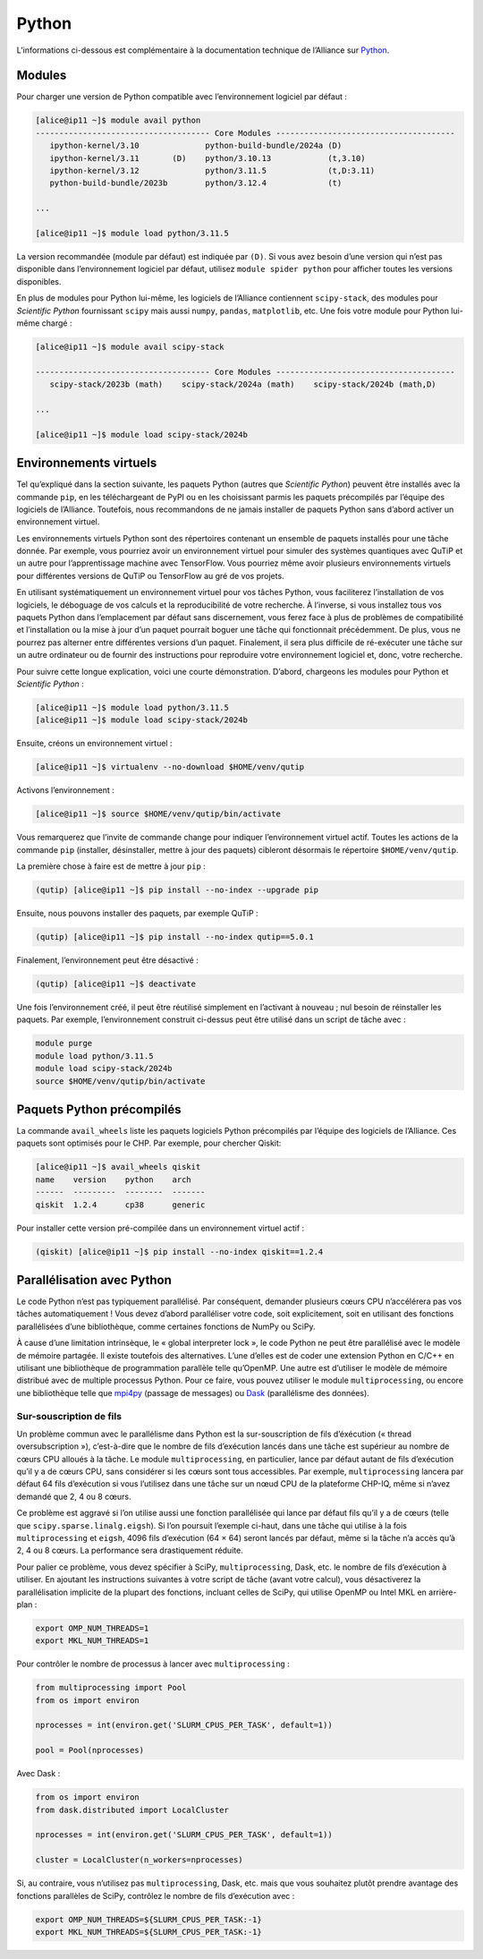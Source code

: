 Python
======

L’informations ci-dessous est complémentaire à la documentation technique de
l’Alliance sur `Python <https://docs.alliancecan.ca/wiki/Python/fr>`_. 

Modules
-------

Pour charger une version de Python compatible avec l’environnement logiciel
par défaut :


.. code-block:: console

    [alice@ip11 ~]$ module avail python
    ------------------------------------- Core Modules --------------------------------------
       ipython-kernel/3.10              python-build-bundle/2024a (D)
       ipython-kernel/3.11       (D)    python/3.10.13            (t,3.10)
       ipython-kernel/3.12              python/3.11.5             (t,D:3.11)
       python-build-bundle/2023b        python/3.12.4             (t)

    ...

    [alice@ip11 ~]$ module load python/3.11.5

La version recommandée (module par défaut) est indiquée par ``(D)``. Si vous
avez besoin d’une version qui n’est pas disponible dans l’environnement logiciel
par défaut, utilisez ``module spider python`` pour afficher toutes les versions
disponibles.

En plus de modules pour Python lui-même, les logiciels de l’Alliance contiennent
``scipy-stack``, des modules pour `Scientific Python` fournissant ``scipy`` mais
aussi ``numpy``, ``pandas``, ``matplotlib``, etc. Une fois votre module pour
Python lui-même chargé :

.. code-block:: console

    [alice@ip11 ~]$ module avail scipy-stack

    ------------------------------------- Core Modules --------------------------------------
       scipy-stack/2023b (math)    scipy-stack/2024a (math)    scipy-stack/2024b (math,D)

    ...

    [alice@ip11 ~]$ module load scipy-stack/2024b

Environnements virtuels
-----------------------

Tel qu’expliqué dans la section suivante, les paquets Python (autres que
`Scientific Python`) peuvent être installés avec la commande ``pip``, en les
téléchargeant de PyPI ou en les choisissant parmis les paquets précompilés par
l’équipe des logiciels de l’Alliance. Toutefois, nous recommandons de ne jamais
installer de paquets Python sans d’abord activer un environnement virtuel.

Les environnements virtuels Python sont des répertoires contenant un ensemble de
paquets installés pour une tâche donnée. Par exemple, vous pourriez avoir un
environnement virtuel pour simuler des systèmes quantiques avec QuTiP et un
autre pour l’apprentissage machine avec TensorFlow. Vous pourriez même avoir
plusieurs environnements virtuels pour différentes versions de QuTiP ou
TensorFlow au gré de vos projets.

En utilisant systématiquement un environnement virtuel pour vos tâches Python,
vous faciliterez l’installation de vos logiciels, le déboguage de vos calculs et
la reproducibilité de votre recherche. À l’inverse, si vous installez tous vos
paquets Python dans l’emplacement par défaut sans discernement, vous ferez face
à plus de problèmes de compatibilité et l’installation ou la mise à jour d’un
paquet pourrait boguer une tâche qui fonctionnait précédemment. De plus, vous ne
pourrez pas alterner entre différentes versions d’un paquet. Finalement, il sera
plus difficile de ré-exécuter une tâche sur un autre ordinateur ou de fournir
des instructions pour reproduire votre environnement logiciel et, donc, votre
recherche.

Pour suivre cette longue explication, voici une courte démonstration. D’abord,
chargeons les modules pour Python et `Scientific Python` :

.. code-block:: console

    [alice@ip11 ~]$ module load python/3.11.5
    [alice@ip11 ~]$ module load scipy-stack/2024b

Ensuite, créons un environnement virtuel :

.. code-block:: console

    [alice@ip11 ~]$ virtualenv --no-download $HOME/venv/qutip

Activons l’environnement :

.. code-block:: console

    [alice@ip11 ~]$ source $HOME/venv/qutip/bin/activate

Vous remarquerez que l’invite de commande change pour indiquer l’environnement
virtuel actif. Toutes les actions de la commande ``pip`` (installer,
désinstaller, mettre à jour des paquets) cibleront désormais le répertoire
``$HOME/venv/qutip``.

La première chose à faire est de mettre à jour ``pip`` :

.. code-block:: console

    (qutip) [alice@ip11 ~]$ pip install --no-index --upgrade pip    

Ensuite, nous pouvons installer des paquets, par exemple QuTiP :

.. code-block:: console

    (qutip) [alice@ip11 ~]$ pip install --no-index qutip==5.0.1

Finalement, l’environnement peut être désactivé :

.. code-block:: console

    (qutip) [alice@ip11 ~]$ deactivate

Une fois l’environnement créé, il peut être réutilisé simplement en l’activant à
nouveau ; nul besoin de réinstaller les paquets. Par exemple, l’environnement
construit ci-dessus peut être utilisé dans un script de tâche avec :

.. code-block:: bash

   module purge
   module load python/3.11.5
   module load scipy-stack/2024b
   source $HOME/venv/qutip/bin/activate

Paquets Python précompilés
--------------------------

La commande ``avail_wheels`` liste les paquets logiciels Python précompilés par
l’équipe des logiciels de l’Alliance. Ces paquets sont optimisés pour le CHP.
Par exemple, pour chercher Qiskit:

.. code-block:: console

    [alice@ip11 ~]$ avail_wheels qiskit
    name    version    python    arch
    ------  ---------  --------  -------
    qiskit  1.2.4      cp38      generic

Pour installer cette version pré-compilée dans un environnement virtuel actif :


.. code-block:: console

    (qiskit) [alice@ip11 ~]$ pip install --no-index qiskit==1.2.4

Parallélisation avec Python
---------------------------

Le code Python n’est pas typiquement parallélisé. Par conséquent, demander
plusieurs cœurs CPU n’accélérera pas vos tâches automatiquement ! Vous devez
d’abord paralléliser votre code, soit explicitement, soit en utilisant des
fonctions parallélisées d’une bibliothèque, comme certaines fonctions de NumPy
ou SciPy.

À cause d’une limitation intrinsèque, le « global interpreter lock », le code
Python ne peut être parallélisé avec le modèle de mémoire partagée. Il existe
toutefois des alternatives. L’une d’elles est de coder une extension Python en
C/C++ en utilisant une bibliothèque de programmation parallèle telle qu’OpenMP.
Une autre est d’utiliser le modèle de mémoire distribué avec de multiple
processus Python. Pour ce faire, vous pouvez utiliser le module
``multiprocessing``, ou encore une bibliothèque telle que `mpi4py
<https://mpi4py.readthedocs.io/en/stable/>`_ (passage de messages) ou `Dask
<https://www.dask.org/>`_ (parallélisme des données).

.. _python-fils-label:

Sur-souscription de fils
''''''''''''''''''''''''

Un problème commun avec le parallélisme dans Python est la sur-souscription de
fils d’éxécution (« thread oversubscription »), c’est-à-dire que le nombre de
fils d’exécution lancés dans une tâche est supérieur au nombre de cœurs CPU
alloués à la tâche. Le module ``multiprocessing``, en particulier, lance par
défaut autant de fils d’exécution qu’il y a de cœurs CPU, sans considérer si les
cœurs sont tous accessibles. Par exemple, ``multiprocessing`` lancera par défaut
64 fils d’exécution si vous l’utilisez dans une tâche sur un nœud CPU de la
plateforme CHP-IQ, même si n’avez demandé que 2, 4 ou 8 cœurs.

Ce problème est aggravé si l’on utilise aussi une fonction parallélisée qui
lance par défaut fils qu’il y a de cœurs (telle que
``scipy.sparse.linalg.eigsh``). Si l’on poursuit l’exemple ci-haut, dans une
tâche qui utilise à la fois ``multiprocessing`` et ``eigsh``, 4096 fils
d’exécution (64 × 64) seront lancés par défaut, même si la tâche n’a accès qu’à
2, 4 ou 8 cœurs. La performance sera drastiquement réduite.

Pour palier ce problème, vous devez spécifier à SciPy, ``multiprocessing``,
Dask, etc. le nombre de fils d’exécution à utiliser. En ajoutant les
instructions suivantes à votre script de tâche (avant votre calcul), vous
désactiverez la parallélisation implicite de la plupart des fonctions, incluant
celles de SciPy, qui utilise OpenMP ou Intel MKL en arrière-plan :

.. code-block:: bash

    export OMP_NUM_THREADS=1
    export MKL_NUM_THREADS=1

Pour contrôler le nombre de processus à lancer avec ``multiprocessing`` :

.. code-block:: python

    from multiprocessing import Pool
    from os import environ

    nprocesses = int(environ.get('SLURM_CPUS_PER_TASK', default=1))

    pool = Pool(nprocesses)

Avec Dask :

.. code-block:: python

    from os import environ
    from dask.distributed import LocalCluster

    nprocesses = int(environ.get('SLURM_CPUS_PER_TASK', default=1))

    cluster = LocalCluster(n_workers=nprocesses)

Si, au contraire, vous n’utilisez pas ``multiprocessing``, Dask, etc. mais que
vous souhaitez plutôt prendre avantage des fonctions parallèles de SciPy,
contrôlez le nombre de fils d’exécution avec :

.. code-block:: bash

    export OMP_NUM_THREADS=${SLURM_CPUS_PER_TASK:-1}
    export MKL_NUM_THREADS=${SLURM_CPUS_PER_TASK:-1}

.. seealso::

   - :ref:`Cette entrée <calcul-lent-label>` de notre FAQ discute les problèmes
     de performance et de fils d’exécution de manière plus générale.
